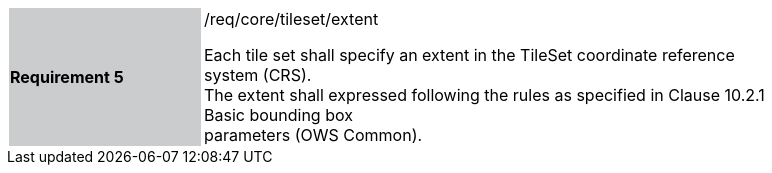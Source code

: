 [width="90%",cols="2,6"]
|===
|*Requirement 5* {set:cellbgcolor:#CACCCE}|/req/core/tileset/extent +

Each tile set shall specify an extent in the TileSet coordinate reference system (CRS). +
The extent shall expressed following the rules as specified in Clause 10.2.1 Basic bounding box +
parameters (OWS Common).{set:cellbgcolor:#FFFFFF}
|===
